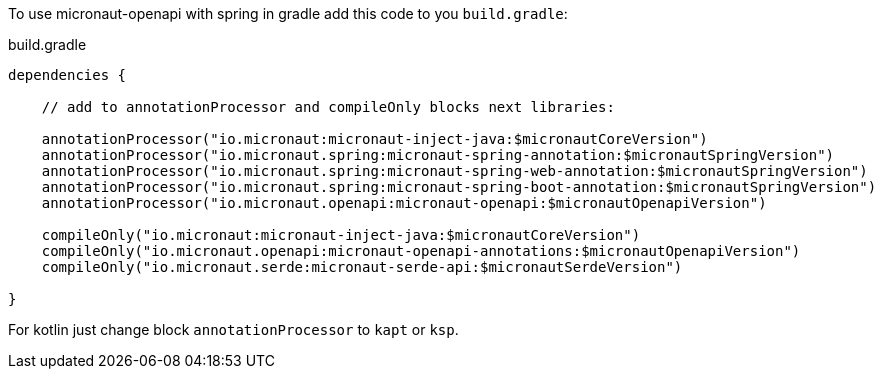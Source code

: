 To use micronaut-openapi with spring in gradle add this code to you `build.gradle`:

.build.gradle
[source,groovy]
----
dependencies {

    // add to annotationProcessor and compileOnly blocks next libraries:

    annotationProcessor("io.micronaut:micronaut-inject-java:$micronautCoreVersion")
    annotationProcessor("io.micronaut.spring:micronaut-spring-annotation:$micronautSpringVersion")
    annotationProcessor("io.micronaut.spring:micronaut-spring-web-annotation:$micronautSpringVersion")
    annotationProcessor("io.micronaut.spring:micronaut-spring-boot-annotation:$micronautSpringVersion")
    annotationProcessor("io.micronaut.openapi:micronaut-openapi:$micronautOpenapiVersion")

    compileOnly("io.micronaut:micronaut-inject-java:$micronautCoreVersion")
    compileOnly("io.micronaut.openapi:micronaut-openapi-annotations:$micronautOpenapiVersion")
    compileOnly("io.micronaut.serde:micronaut-serde-api:$micronautSerdeVersion")

}
----

For kotlin just change block `annotationProcessor` to `kapt` or `ksp`.
